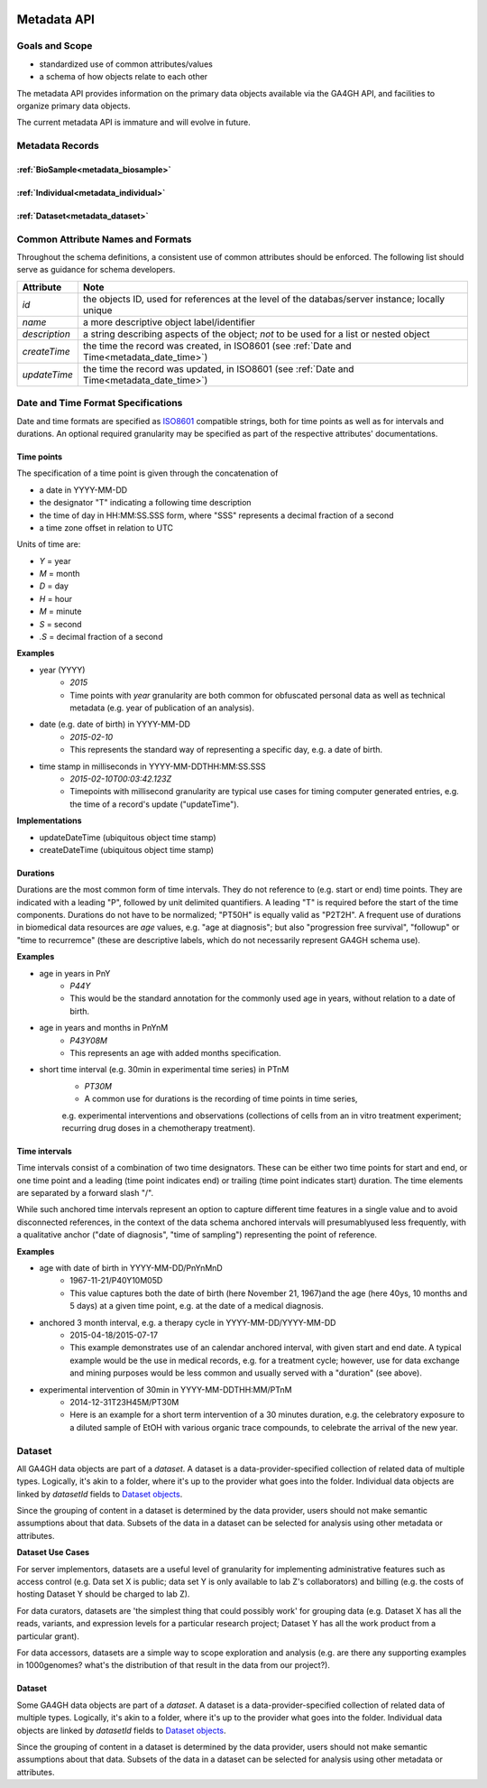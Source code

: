 .. _metadata:

.. image:: /_static/metadata_schema.png
   :align: right
   :width: 120px


************
Metadata API
************

Goals and Scope
---------------

* standardized use of common attributes/values
* a schema of how objects relate to each other

The metadata API provides information on the primary data objects
available via the GA4GH API, and facilities to organize primary data
objects.

The current metadata API is immature and will evolve in future.


Metadata Records
----------------

:ref:`BioSample<metadata_biosample>`
====================================

:ref:`Individual<metadata_individual>`
======================================

:ref:`Dataset<metadata_dataset>`
====================================


Common Attribute Names and Formats
----------------------------------

Throughout the schema definitions, a consistent use of common attributes should
be enforced. The following list should serve as guidance for schema developers.

========================= ======================================================
Attribute                 Note
========================= ======================================================
*id*                      the objects ID, used for references at the level of
                          the databas/server instance; locally unique
*name*                    a more descriptive object label/identifier
*description*             a string describing aspects of the object; *not* to
                          be used for a list or nested object
*createTime*              the time the record was created, in ISO8601
                          (see :ref:`Date and Time<metadata_date_time>`)
*updateTime*              the time the record was updated, in ISO8601
                          (see :ref:`Date and Time<metadata_date_time>`)
========================= ======================================================

.. _metadata_date_time:

Date and Time Format Specifications
-----------------------------------
.. _ISO8601: https://www.w3.org/TR/NOTE-datetime

Date and time formats are specified as ISO8601_ compatible strings, both for
time points as well as for intervals and durations.
An optional required granularity may be specified as part of the respective
attributes' documentations.

Time points
===========

The specification of a time point is given through the concatenation of

* a date in YYYY-MM-DD
* the designator "T" indicating a following time description
* the time of day in HH:MM:SS.SSS form, where "SSS" represents a decimal
  fraction of a second
* a time zone offset in relation to UTC

Units of time are:

* *Y* = year
* *M* = month
* *D* = day
* *H* = hour
* *M* = minute
* *S* = second
* *.S* = decimal fraction of a second

**Examples**

* year (YYYY)
    - *2015*
    - Time points with *year* granularity are both common for obfuscated personal data as well as technical metadata (e.g. year of publication of an analysis).

* date (e.g. date of birth) in YYYY-MM-DD
    - *2015-02-10*
    - This represents the standard way of representing a specific day, e.g. a date of birth.

* time stamp in milliseconds in YYYY-MM-DDTHH:MM:SS.SSS
    - *2015-02-10T00:03:42.123Z*
    - Timepoints with millisecond granularity are typical use cases for timing computer generated entries, e.g. the time of a record's update ("updateTime").

**Implementations**

* updateDateTime (ubiquitous object time stamp)
* createDateTime (ubiquitous object time stamp)

Durations
=========


Durations are the most common form of time intervals. They do not reference to
(e.g. start or end) time points.
They are indicated with a leading "P", followed by unit delimited
quantifiers. A leading "T" is required before the start of the time components.
Durations do not have to be normalized; "PT50H" is equally valid as "P2T2H".
A frequent use of durations in biomedical data resources are *age* values,
e.g. "age at diagnosis"; but also "progression free survival", "followup" or "time to recurremce" (these are descriptive labels, which do not necessarily represent GA4GH schema use).

**Examples**

* age in years in PnY
    - *P44Y*
    - This would be the standard annotation for the commonly used age in years, without relation to a date of birth.

* age in years and months in PnYnM
    - *P43Y08M*
    - This represents an age with added months specification.

* short time interval (e.g. 30min in experimental time series) in PTnM
    - *PT30M*
    - A common use for durations is the recording of time points in time series,
    e.g. experimental interventions and observations (collections of cells from
    an in vitro treatment experiment; recurring drug doses in a chemotherapy
    treatment).

Time intervals
==============

Time intervals consist of a combination of two time designators. These can be
either two time points for start and end, or one time point and a leading
(time point indicates end) or trailing (time point indicates start) duration.
The time elements are separated by a forward slash "/".

While such anchored time intervals represent an option to capture different time features in a single value and to avoid disconnected references, in the context of the data schema anchored intervals will presumablyused less frequently, with a qualitative anchor ("date of diagnosis", "time of sampling") representing the point of reference.


**Examples**

* age with date of birth in YYYY-MM-DD/PnYnMnD
    - 1967-11-21/P40Y10M05D
    - This value captures both the date of birth (here November 21, 1967)and the age (here 40ys, 10 months and 5 days) at a given time point, e.g. at the date of a medical diagnosis.

* anchored 3 month interval, e.g. a therapy cycle in YYYY-MM-DD/YYYY-MM-DD
    - 2015-04-18/2015-07-17
    - This example demonstrates use of an calendar anchored interval, with given start and end date. A typical example would be the use in medical records, e.g. for a treatment cycle; however, use for data exchange and mining purposes would be less common and usually served with a "duration" (see above).

* experimental intervention of 30min in YYYY-MM-DDTHH:MM/PTnM
    - 2014-12-31T23H45M/PT30M
    - Here is an example for a short term intervention of a 30 minutes duration, e.g. the celebratory exposure to a diluted sample of EtOH with various organic trace compounds, to celebrate the arrival of the new year.

Dataset
-------

.. _metadata_dataset:

All GA4GH data objects are part of a *dataset*. A dataset is a
data-provider-specified collection of related data of multiple types.
Logically, it's akin to a folder, where it's up to the provider what
goes into the folder. Individual data objects are linked by
`datasetId` fields to `Dataset objects
<../schemas/metadata.html#avro.Dataset>`_.

Since the grouping of content in a dataset is determined by the data
provider, users should not make semantic assumptions about that data.
Subsets of the data in a dataset can be selected for analysis using
other metadata or attributes.

**Dataset Use Cases**

For server implementors, datasets are a useful level of granularity
for implementing administrative features such as access control
(e.g. Data set X is public; data set Y is only available to lab Z's
collaborators) and billing (e.g. the costs of hosting Dataset Y should
be charged to lab Z).

For data curators, datasets are 'the simplest thing that could
possibly work' for grouping data (e.g. Dataset X has all the reads,
variants, and expression levels for a particular research project;
Dataset Y has all the work product from a particular grant).

For data accessors, datasets are a simple way to scope exploration and
analysis (e.g. are there any supporting examples in 1000genomes?
what's the distribution of that result in the data from our project?).


.. _metadata_dataset:

Dataset
=======

Some GA4GH data objects are part of a *dataset*. A dataset is a
data-provider-specified collection of related data of multiple types.
Logically, it's akin to a folder, where it's up to the provider what
goes into the folder. Individual data objects are linked by
`datasetId` fields to `Dataset objects
<../schemas/metadata.html#avro.Dataset>`_.

Since the grouping of content in a dataset is determined by the data
provider, users should not make semantic assumptions about that data.
Subsets of the data in a dataset can be selected for analysis using
other metadata or attributes.
